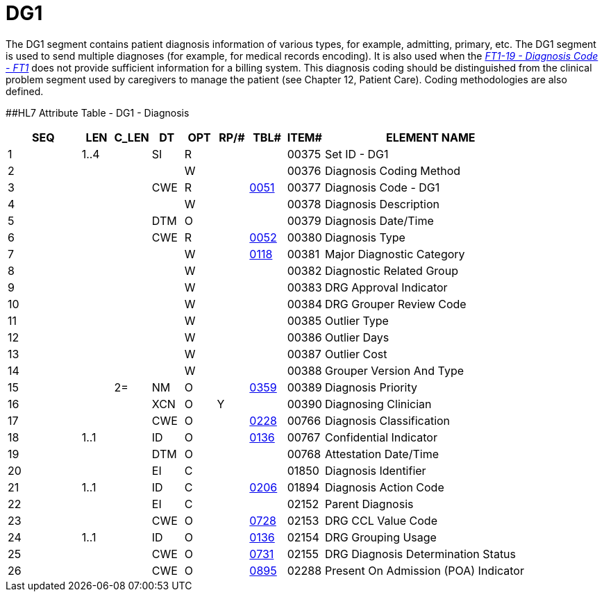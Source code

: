 = DG1
:render_as: Level3
:v291_section: 6.5.2

The DG1 segment contains patient diagnosis information of various types, for example, admitting, primary, etc. The DG1 segment is used to send multiple diagnoses (for example, for medical records encoding). It is also used when the link:++#ft1-19-diagnosis-code---ft1-cwe-00371++[_FT1-19 - Diagnosis Code - FT1_] does not provide sufficient information for a billing system. This diagnosis coding should be distinguished from the clinical problem segment used by caregivers to manage the patient (see Chapter 12, Patient Care). Coding methodologies are also defined.

[#DG1 .anchor]####HL7 Attribute Table - DG1 - Diagnosis

[width="100%",cols="14%,6%,7%,6%,6%,6%,7%,7%,41%",options="header",]

|===

|SEQ |LEN |C_LEN |DT |OPT |RP/# |TBL# |ITEM# |ELEMENT NAME

|1 |1..4 | |SI |R | | |00375 |Set ID - DG1

|2 | | | |W | | |00376 |Diagnosis Coding Method

|3 | | |CWE |R | |file:///E:\V2\V29_CH02C_Tables.docx#HL70051[0051] |00377 |Diagnosis Code - DG1

|4 | | | |W | | |00378 |Diagnosis Description

|5 | | |DTM |O | | |00379 |Diagnosis Date/Time

|6 | | |CWE |R | |file:///E:\V2\V29_CH02C_Tables.docx#HL70052[0052] |00380 |Diagnosis Type

|7 | | | |W | |file:///E:\V2\V29_CH02C_Tables.docx#HL70118[0118] |00381 |Major Diagnostic Category

|8 | | | |W | | |00382 |Diagnostic Related Group

|9 | | | |W | | |00383 |DRG Approval Indicator

|10 | | | |W | | |00384 |DRG Grouper Review Code

|11 | | | |W | | |00385 |Outlier Type

|12 | | | |W | | |00386 |Outlier Days

|13 | | | |W | | |00387 |Outlier Cost

|14 | | | |W | | |00388 |Grouper Version And Type

|15 | |2= |NM |O | |file:///E:\V2\V29_CH02C_Tables.docx#HL70359[0359] |00389 |Diagnosis Priority

|16 | | |XCN |O |Y | |00390 |Diagnosing Clinician

|17 | | |CWE |O | |file:///E:\V2\V29_CH02C_Tables.docx#HL70228[0228] |00766 |Diagnosis Classification

|18 |1..1 | |ID |O | |file:///E:\V2\V29_CH02C_Tables.docx#HL70136[0136] |00767 |Confidential Indicator

|19 | | |DTM |O | | |00768 |Attestation Date/Time

|20 | | |EI |C | | |01850 |Diagnosis Identifier

|21 |1..1 | |ID |C | |file:///E:\V2\V29_CH02C_Tables.docx#HL70206[0206] |01894 |Diagnosis Action Code

|22 | | |EI |C | | |02152 |Parent Diagnosis

|23 | | |CWE |O | |file:///E:\V2\V29_CH02C_Tables.docx#HL70728[0728] |02153 |DRG CCL Value Code

|24 |1..1 | |ID |O | |file:///E:\V2\V29_CH02C_Tables.docx#HL70136[0136] |02154 |DRG Grouping Usage

|25 | | |CWE |O | |file:///E:\V2\V29_CH02C_Tables.docx#HL70731[0731] |02155 |DRG Diagnosis Determination Status

|26 | | |CWE |O | |file:///E:\V2\V29_CH02C_Tables.docx#HL70895[0895] |02288 |Present On Admission (POA) Indicator

|===

